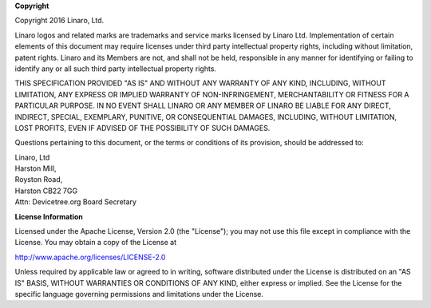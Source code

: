 
**Copyright**

| Copyright 2016 Linaro, Ltd.

Linaro logos and related marks are trademarks and service marks
licensed by Linaro Ltd. Implementation of certain elements of this
document may require licenses under third party intellectual property
rights, including without limitation, patent rights. Linaro and its
Members are not, and shall not be held, responsible in any manner for
identifying or failing to identify any or all such third party
intellectual property rights.

THIS SPECIFICATION PROVIDED "AS IS" AND WITHOUT ANY WARRANTY
OF ANY KIND, INCLUDING, WITHOUT LIMITATION, ANY EXPRESS OR IMPLIED
WARRANTY OF NON-INFRINGEMENT, MERCHANTABILITY OR FITNESS FOR A
PARTICULAR PURPOSE. IN NO EVENT SHALL LINARO OR ANY MEMBER OF
LINARO BE LIABLE FOR ANY DIRECT, INDIRECT, SPECIAL, EXEMPLARY,
PUNITIVE, OR CONSEQUENTIAL DAMAGES, INCLUDING, WITHOUT LIMITATION, LOST
PROFITS, EVEN IF ADVISED OF THE POSSIBILITY OF SUCH DAMAGES.

Questions pertaining to this document, or the terms or conditions of its
provision, should be addressed to:

| Linaro, Ltd
| Harston Mill,
| Royston Road,
| Harston CB22 7GG
| Attn: Devicetree.org Board Secretary

**License Information**

Licensed under the Apache License, Version 2.0 (the "License");
you may not use this file except in compliance with the License.
You may obtain a copy of the License at

http://www.apache.org/licenses/LICENSE-2.0

Unless required by applicable law or agreed to in writing, software
distributed under the License is distributed on an "AS IS" BASIS,
WITHOUT WARRANTIES OR CONDITIONS OF ANY KIND, either express or implied.
See the License for the specific language governing permissions and
limitations under the License.

.. raw:: latex

    \newpage

